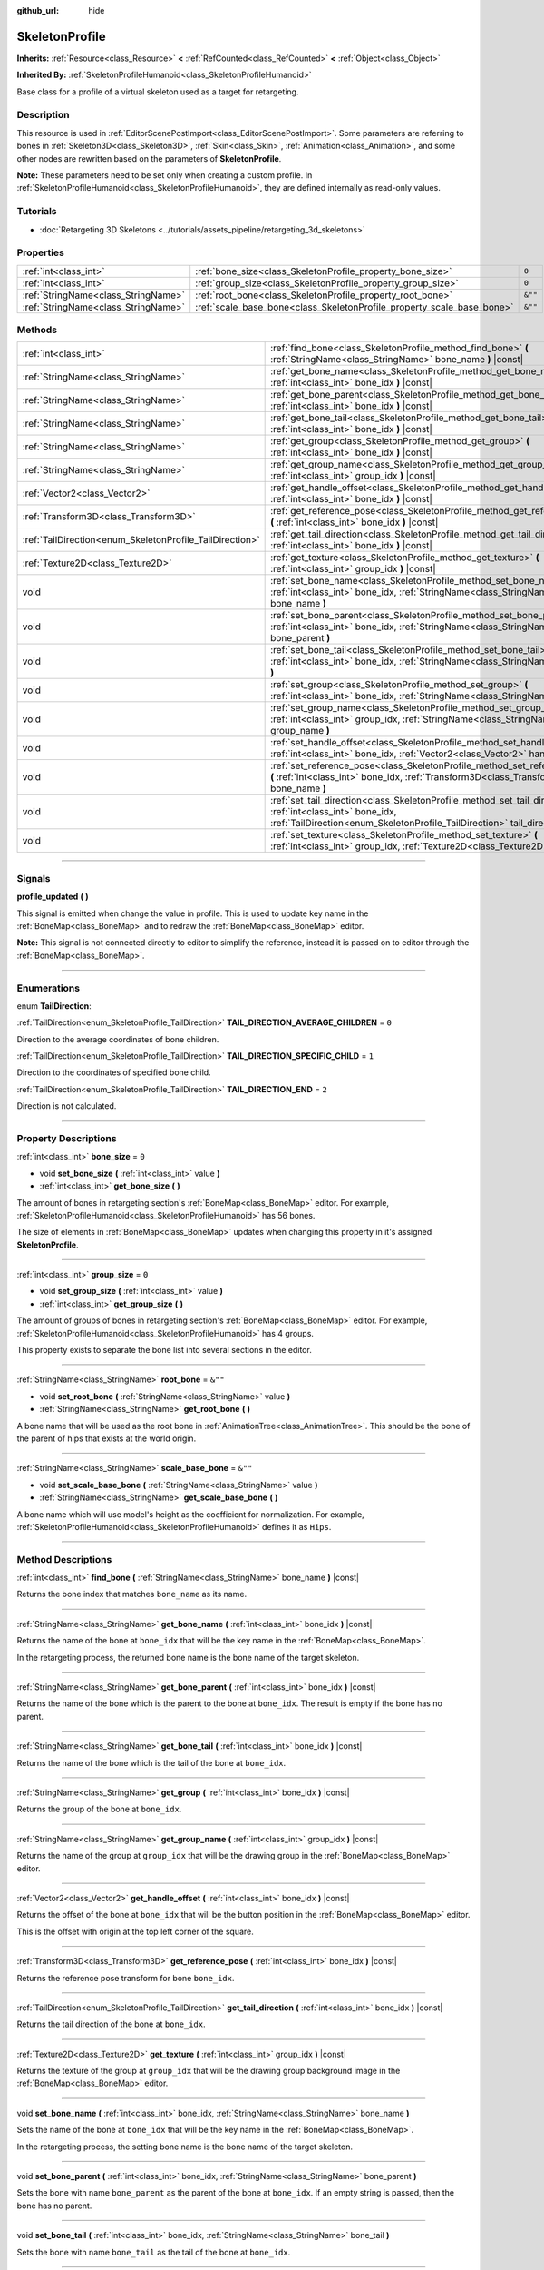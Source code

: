:github_url: hide

.. DO NOT EDIT THIS FILE!!!
.. Generated automatically from Godot engine sources.
.. Generator: https://github.com/godotengine/godot/tree/master/doc/tools/make_rst.py.
.. XML source: https://github.com/godotengine/godot/tree/master/doc/classes/SkeletonProfile.xml.

.. _class_SkeletonProfile:

SkeletonProfile
===============

**Inherits:** :ref:`Resource<class_Resource>` **<** :ref:`RefCounted<class_RefCounted>` **<** :ref:`Object<class_Object>`

**Inherited By:** :ref:`SkeletonProfileHumanoid<class_SkeletonProfileHumanoid>`

Base class for a profile of a virtual skeleton used as a target for retargeting.

.. rst-class:: classref-introduction-group

Description
-----------

This resource is used in :ref:`EditorScenePostImport<class_EditorScenePostImport>`. Some parameters are referring to bones in :ref:`Skeleton3D<class_Skeleton3D>`, :ref:`Skin<class_Skin>`, :ref:`Animation<class_Animation>`, and some other nodes are rewritten based on the parameters of **SkeletonProfile**.

\ **Note:** These parameters need to be set only when creating a custom profile. In :ref:`SkeletonProfileHumanoid<class_SkeletonProfileHumanoid>`, they are defined internally as read-only values.

.. rst-class:: classref-introduction-group

Tutorials
---------

- :doc:`Retargeting 3D Skeletons <../tutorials/assets_pipeline/retargeting_3d_skeletons>`

.. rst-class:: classref-reftable-group

Properties
----------

.. table::
   :widths: auto

   +-------------------------------------+------------------------------------------------------------------------+---------+
   | :ref:`int<class_int>`               | :ref:`bone_size<class_SkeletonProfile_property_bone_size>`             | ``0``   |
   +-------------------------------------+------------------------------------------------------------------------+---------+
   | :ref:`int<class_int>`               | :ref:`group_size<class_SkeletonProfile_property_group_size>`           | ``0``   |
   +-------------------------------------+------------------------------------------------------------------------+---------+
   | :ref:`StringName<class_StringName>` | :ref:`root_bone<class_SkeletonProfile_property_root_bone>`             | ``&""`` |
   +-------------------------------------+------------------------------------------------------------------------+---------+
   | :ref:`StringName<class_StringName>` | :ref:`scale_base_bone<class_SkeletonProfile_property_scale_base_bone>` | ``&""`` |
   +-------------------------------------+------------------------------------------------------------------------+---------+

.. rst-class:: classref-reftable-group

Methods
-------

.. table::
   :widths: auto

   +----------------------------------------------------------+------------------------------------------------------------------------------------------------------------------------------------------------------------------------------------------------+
   | :ref:`int<class_int>`                                    | :ref:`find_bone<class_SkeletonProfile_method_find_bone>` **(** :ref:`StringName<class_StringName>` bone_name **)** |const|                                                                     |
   +----------------------------------------------------------+------------------------------------------------------------------------------------------------------------------------------------------------------------------------------------------------+
   | :ref:`StringName<class_StringName>`                      | :ref:`get_bone_name<class_SkeletonProfile_method_get_bone_name>` **(** :ref:`int<class_int>` bone_idx **)** |const|                                                                            |
   +----------------------------------------------------------+------------------------------------------------------------------------------------------------------------------------------------------------------------------------------------------------+
   | :ref:`StringName<class_StringName>`                      | :ref:`get_bone_parent<class_SkeletonProfile_method_get_bone_parent>` **(** :ref:`int<class_int>` bone_idx **)** |const|                                                                        |
   +----------------------------------------------------------+------------------------------------------------------------------------------------------------------------------------------------------------------------------------------------------------+
   | :ref:`StringName<class_StringName>`                      | :ref:`get_bone_tail<class_SkeletonProfile_method_get_bone_tail>` **(** :ref:`int<class_int>` bone_idx **)** |const|                                                                            |
   +----------------------------------------------------------+------------------------------------------------------------------------------------------------------------------------------------------------------------------------------------------------+
   | :ref:`StringName<class_StringName>`                      | :ref:`get_group<class_SkeletonProfile_method_get_group>` **(** :ref:`int<class_int>` bone_idx **)** |const|                                                                                    |
   +----------------------------------------------------------+------------------------------------------------------------------------------------------------------------------------------------------------------------------------------------------------+
   | :ref:`StringName<class_StringName>`                      | :ref:`get_group_name<class_SkeletonProfile_method_get_group_name>` **(** :ref:`int<class_int>` group_idx **)** |const|                                                                         |
   +----------------------------------------------------------+------------------------------------------------------------------------------------------------------------------------------------------------------------------------------------------------+
   | :ref:`Vector2<class_Vector2>`                            | :ref:`get_handle_offset<class_SkeletonProfile_method_get_handle_offset>` **(** :ref:`int<class_int>` bone_idx **)** |const|                                                                    |
   +----------------------------------------------------------+------------------------------------------------------------------------------------------------------------------------------------------------------------------------------------------------+
   | :ref:`Transform3D<class_Transform3D>`                    | :ref:`get_reference_pose<class_SkeletonProfile_method_get_reference_pose>` **(** :ref:`int<class_int>` bone_idx **)** |const|                                                                  |
   +----------------------------------------------------------+------------------------------------------------------------------------------------------------------------------------------------------------------------------------------------------------+
   | :ref:`TailDirection<enum_SkeletonProfile_TailDirection>` | :ref:`get_tail_direction<class_SkeletonProfile_method_get_tail_direction>` **(** :ref:`int<class_int>` bone_idx **)** |const|                                                                  |
   +----------------------------------------------------------+------------------------------------------------------------------------------------------------------------------------------------------------------------------------------------------------+
   | :ref:`Texture2D<class_Texture2D>`                        | :ref:`get_texture<class_SkeletonProfile_method_get_texture>` **(** :ref:`int<class_int>` group_idx **)** |const|                                                                               |
   +----------------------------------------------------------+------------------------------------------------------------------------------------------------------------------------------------------------------------------------------------------------+
   | void                                                     | :ref:`set_bone_name<class_SkeletonProfile_method_set_bone_name>` **(** :ref:`int<class_int>` bone_idx, :ref:`StringName<class_StringName>` bone_name **)**                                     |
   +----------------------------------------------------------+------------------------------------------------------------------------------------------------------------------------------------------------------------------------------------------------+
   | void                                                     | :ref:`set_bone_parent<class_SkeletonProfile_method_set_bone_parent>` **(** :ref:`int<class_int>` bone_idx, :ref:`StringName<class_StringName>` bone_parent **)**                               |
   +----------------------------------------------------------+------------------------------------------------------------------------------------------------------------------------------------------------------------------------------------------------+
   | void                                                     | :ref:`set_bone_tail<class_SkeletonProfile_method_set_bone_tail>` **(** :ref:`int<class_int>` bone_idx, :ref:`StringName<class_StringName>` bone_tail **)**                                     |
   +----------------------------------------------------------+------------------------------------------------------------------------------------------------------------------------------------------------------------------------------------------------+
   | void                                                     | :ref:`set_group<class_SkeletonProfile_method_set_group>` **(** :ref:`int<class_int>` bone_idx, :ref:`StringName<class_StringName>` group **)**                                                 |
   +----------------------------------------------------------+------------------------------------------------------------------------------------------------------------------------------------------------------------------------------------------------+
   | void                                                     | :ref:`set_group_name<class_SkeletonProfile_method_set_group_name>` **(** :ref:`int<class_int>` group_idx, :ref:`StringName<class_StringName>` group_name **)**                                 |
   +----------------------------------------------------------+------------------------------------------------------------------------------------------------------------------------------------------------------------------------------------------------+
   | void                                                     | :ref:`set_handle_offset<class_SkeletonProfile_method_set_handle_offset>` **(** :ref:`int<class_int>` bone_idx, :ref:`Vector2<class_Vector2>` handle_offset **)**                               |
   +----------------------------------------------------------+------------------------------------------------------------------------------------------------------------------------------------------------------------------------------------------------+
   | void                                                     | :ref:`set_reference_pose<class_SkeletonProfile_method_set_reference_pose>` **(** :ref:`int<class_int>` bone_idx, :ref:`Transform3D<class_Transform3D>` bone_name **)**                         |
   +----------------------------------------------------------+------------------------------------------------------------------------------------------------------------------------------------------------------------------------------------------------+
   | void                                                     | :ref:`set_tail_direction<class_SkeletonProfile_method_set_tail_direction>` **(** :ref:`int<class_int>` bone_idx, :ref:`TailDirection<enum_SkeletonProfile_TailDirection>` tail_direction **)** |
   +----------------------------------------------------------+------------------------------------------------------------------------------------------------------------------------------------------------------------------------------------------------+
   | void                                                     | :ref:`set_texture<class_SkeletonProfile_method_set_texture>` **(** :ref:`int<class_int>` group_idx, :ref:`Texture2D<class_Texture2D>` texture **)**                                            |
   +----------------------------------------------------------+------------------------------------------------------------------------------------------------------------------------------------------------------------------------------------------------+

.. rst-class:: classref-section-separator

----

.. rst-class:: classref-descriptions-group

Signals
-------

.. _class_SkeletonProfile_signal_profile_updated:

.. rst-class:: classref-signal

**profile_updated** **(** **)**

This signal is emitted when change the value in profile. This is used to update key name in the :ref:`BoneMap<class_BoneMap>` and to redraw the :ref:`BoneMap<class_BoneMap>` editor.

\ **Note:** This signal is not connected directly to editor to simplify the reference, instead it is passed on to editor through the :ref:`BoneMap<class_BoneMap>`.

.. rst-class:: classref-section-separator

----

.. rst-class:: classref-descriptions-group

Enumerations
------------

.. _enum_SkeletonProfile_TailDirection:

.. rst-class:: classref-enumeration

enum **TailDirection**:

.. _class_SkeletonProfile_constant_TAIL_DIRECTION_AVERAGE_CHILDREN:

.. rst-class:: classref-enumeration-constant

:ref:`TailDirection<enum_SkeletonProfile_TailDirection>` **TAIL_DIRECTION_AVERAGE_CHILDREN** = ``0``

Direction to the average coordinates of bone children.

.. _class_SkeletonProfile_constant_TAIL_DIRECTION_SPECIFIC_CHILD:

.. rst-class:: classref-enumeration-constant

:ref:`TailDirection<enum_SkeletonProfile_TailDirection>` **TAIL_DIRECTION_SPECIFIC_CHILD** = ``1``

Direction to the coordinates of specified bone child.

.. _class_SkeletonProfile_constant_TAIL_DIRECTION_END:

.. rst-class:: classref-enumeration-constant

:ref:`TailDirection<enum_SkeletonProfile_TailDirection>` **TAIL_DIRECTION_END** = ``2``

Direction is not calculated.

.. rst-class:: classref-section-separator

----

.. rst-class:: classref-descriptions-group

Property Descriptions
---------------------

.. _class_SkeletonProfile_property_bone_size:

.. rst-class:: classref-property

:ref:`int<class_int>` **bone_size** = ``0``

.. rst-class:: classref-property-setget

- void **set_bone_size** **(** :ref:`int<class_int>` value **)**
- :ref:`int<class_int>` **get_bone_size** **(** **)**

The amount of bones in retargeting section's :ref:`BoneMap<class_BoneMap>` editor. For example, :ref:`SkeletonProfileHumanoid<class_SkeletonProfileHumanoid>` has 56 bones.

The size of elements in :ref:`BoneMap<class_BoneMap>` updates when changing this property in it's assigned **SkeletonProfile**.

.. rst-class:: classref-item-separator

----

.. _class_SkeletonProfile_property_group_size:

.. rst-class:: classref-property

:ref:`int<class_int>` **group_size** = ``0``

.. rst-class:: classref-property-setget

- void **set_group_size** **(** :ref:`int<class_int>` value **)**
- :ref:`int<class_int>` **get_group_size** **(** **)**

The amount of groups of bones in retargeting section's :ref:`BoneMap<class_BoneMap>` editor. For example, :ref:`SkeletonProfileHumanoid<class_SkeletonProfileHumanoid>` has 4 groups.

This property exists to separate the bone list into several sections in the editor.

.. rst-class:: classref-item-separator

----

.. _class_SkeletonProfile_property_root_bone:

.. rst-class:: classref-property

:ref:`StringName<class_StringName>` **root_bone** = ``&""``

.. rst-class:: classref-property-setget

- void **set_root_bone** **(** :ref:`StringName<class_StringName>` value **)**
- :ref:`StringName<class_StringName>` **get_root_bone** **(** **)**

A bone name that will be used as the root bone in :ref:`AnimationTree<class_AnimationTree>`. This should be the bone of the parent of hips that exists at the world origin.

.. rst-class:: classref-item-separator

----

.. _class_SkeletonProfile_property_scale_base_bone:

.. rst-class:: classref-property

:ref:`StringName<class_StringName>` **scale_base_bone** = ``&""``

.. rst-class:: classref-property-setget

- void **set_scale_base_bone** **(** :ref:`StringName<class_StringName>` value **)**
- :ref:`StringName<class_StringName>` **get_scale_base_bone** **(** **)**

A bone name which will use model's height as the coefficient for normalization. For example, :ref:`SkeletonProfileHumanoid<class_SkeletonProfileHumanoid>` defines it as ``Hips``.

.. rst-class:: classref-section-separator

----

.. rst-class:: classref-descriptions-group

Method Descriptions
-------------------

.. _class_SkeletonProfile_method_find_bone:

.. rst-class:: classref-method

:ref:`int<class_int>` **find_bone** **(** :ref:`StringName<class_StringName>` bone_name **)** |const|

Returns the bone index that matches ``bone_name`` as its name.

.. rst-class:: classref-item-separator

----

.. _class_SkeletonProfile_method_get_bone_name:

.. rst-class:: classref-method

:ref:`StringName<class_StringName>` **get_bone_name** **(** :ref:`int<class_int>` bone_idx **)** |const|

Returns the name of the bone at ``bone_idx`` that will be the key name in the :ref:`BoneMap<class_BoneMap>`.

In the retargeting process, the returned bone name is the bone name of the target skeleton.

.. rst-class:: classref-item-separator

----

.. _class_SkeletonProfile_method_get_bone_parent:

.. rst-class:: classref-method

:ref:`StringName<class_StringName>` **get_bone_parent** **(** :ref:`int<class_int>` bone_idx **)** |const|

Returns the name of the bone which is the parent to the bone at ``bone_idx``. The result is empty if the bone has no parent.

.. rst-class:: classref-item-separator

----

.. _class_SkeletonProfile_method_get_bone_tail:

.. rst-class:: classref-method

:ref:`StringName<class_StringName>` **get_bone_tail** **(** :ref:`int<class_int>` bone_idx **)** |const|

Returns the name of the bone which is the tail of the bone at ``bone_idx``.

.. rst-class:: classref-item-separator

----

.. _class_SkeletonProfile_method_get_group:

.. rst-class:: classref-method

:ref:`StringName<class_StringName>` **get_group** **(** :ref:`int<class_int>` bone_idx **)** |const|

Returns the group of the bone at ``bone_idx``.

.. rst-class:: classref-item-separator

----

.. _class_SkeletonProfile_method_get_group_name:

.. rst-class:: classref-method

:ref:`StringName<class_StringName>` **get_group_name** **(** :ref:`int<class_int>` group_idx **)** |const|

Returns the name of the group at ``group_idx`` that will be the drawing group in the :ref:`BoneMap<class_BoneMap>` editor.

.. rst-class:: classref-item-separator

----

.. _class_SkeletonProfile_method_get_handle_offset:

.. rst-class:: classref-method

:ref:`Vector2<class_Vector2>` **get_handle_offset** **(** :ref:`int<class_int>` bone_idx **)** |const|

Returns the offset of the bone at ``bone_idx`` that will be the button position in the :ref:`BoneMap<class_BoneMap>` editor.

This is the offset with origin at the top left corner of the square.

.. rst-class:: classref-item-separator

----

.. _class_SkeletonProfile_method_get_reference_pose:

.. rst-class:: classref-method

:ref:`Transform3D<class_Transform3D>` **get_reference_pose** **(** :ref:`int<class_int>` bone_idx **)** |const|

Returns the reference pose transform for bone ``bone_idx``.

.. rst-class:: classref-item-separator

----

.. _class_SkeletonProfile_method_get_tail_direction:

.. rst-class:: classref-method

:ref:`TailDirection<enum_SkeletonProfile_TailDirection>` **get_tail_direction** **(** :ref:`int<class_int>` bone_idx **)** |const|

Returns the tail direction of the bone at ``bone_idx``.

.. rst-class:: classref-item-separator

----

.. _class_SkeletonProfile_method_get_texture:

.. rst-class:: classref-method

:ref:`Texture2D<class_Texture2D>` **get_texture** **(** :ref:`int<class_int>` group_idx **)** |const|

Returns the texture of the group at ``group_idx`` that will be the drawing group background image in the :ref:`BoneMap<class_BoneMap>` editor.

.. rst-class:: classref-item-separator

----

.. _class_SkeletonProfile_method_set_bone_name:

.. rst-class:: classref-method

void **set_bone_name** **(** :ref:`int<class_int>` bone_idx, :ref:`StringName<class_StringName>` bone_name **)**

Sets the name of the bone at ``bone_idx`` that will be the key name in the :ref:`BoneMap<class_BoneMap>`.

In the retargeting process, the setting bone name is the bone name of the target skeleton.

.. rst-class:: classref-item-separator

----

.. _class_SkeletonProfile_method_set_bone_parent:

.. rst-class:: classref-method

void **set_bone_parent** **(** :ref:`int<class_int>` bone_idx, :ref:`StringName<class_StringName>` bone_parent **)**

Sets the bone with name ``bone_parent`` as the parent of the bone at ``bone_idx``. If an empty string is passed, then the bone has no parent.

.. rst-class:: classref-item-separator

----

.. _class_SkeletonProfile_method_set_bone_tail:

.. rst-class:: classref-method

void **set_bone_tail** **(** :ref:`int<class_int>` bone_idx, :ref:`StringName<class_StringName>` bone_tail **)**

Sets the bone with name ``bone_tail`` as the tail of the bone at ``bone_idx``.

.. rst-class:: classref-item-separator

----

.. _class_SkeletonProfile_method_set_group:

.. rst-class:: classref-method

void **set_group** **(** :ref:`int<class_int>` bone_idx, :ref:`StringName<class_StringName>` group **)**

Sets the group of the bone at ``bone_idx``.

.. rst-class:: classref-item-separator

----

.. _class_SkeletonProfile_method_set_group_name:

.. rst-class:: classref-method

void **set_group_name** **(** :ref:`int<class_int>` group_idx, :ref:`StringName<class_StringName>` group_name **)**

Sets the name of the group at ``group_idx`` that will be the drawing group in the :ref:`BoneMap<class_BoneMap>` editor.

.. rst-class:: classref-item-separator

----

.. _class_SkeletonProfile_method_set_handle_offset:

.. rst-class:: classref-method

void **set_handle_offset** **(** :ref:`int<class_int>` bone_idx, :ref:`Vector2<class_Vector2>` handle_offset **)**

Sets the offset of the bone at ``bone_idx`` that will be the button position in the :ref:`BoneMap<class_BoneMap>` editor.

This is the offset with origin at the top left corner of the square.

.. rst-class:: classref-item-separator

----

.. _class_SkeletonProfile_method_set_reference_pose:

.. rst-class:: classref-method

void **set_reference_pose** **(** :ref:`int<class_int>` bone_idx, :ref:`Transform3D<class_Transform3D>` bone_name **)**

Sets the reference pose transform for bone ``bone_idx``.

.. rst-class:: classref-item-separator

----

.. _class_SkeletonProfile_method_set_tail_direction:

.. rst-class:: classref-method

void **set_tail_direction** **(** :ref:`int<class_int>` bone_idx, :ref:`TailDirection<enum_SkeletonProfile_TailDirection>` tail_direction **)**

Sets the tail direction of the bone at ``bone_idx``.

\ **Note:** This only specifies the method of calculation. The actual coordinates required should be stored in an external skeleton, so the calculation itself needs to be done externally.

.. rst-class:: classref-item-separator

----

.. _class_SkeletonProfile_method_set_texture:

.. rst-class:: classref-method

void **set_texture** **(** :ref:`int<class_int>` group_idx, :ref:`Texture2D<class_Texture2D>` texture **)**

Sets the texture of the group at ``group_idx`` that will be the drawing group background image in the :ref:`BoneMap<class_BoneMap>` editor.

.. |virtual| replace:: :abbr:`virtual (This method should typically be overridden by the user to have any effect.)`
.. |const| replace:: :abbr:`const (This method has no side effects. It doesn't modify any of the instance's member variables.)`
.. |vararg| replace:: :abbr:`vararg (This method accepts any number of arguments after the ones described here.)`
.. |constructor| replace:: :abbr:`constructor (This method is used to construct a type.)`
.. |static| replace:: :abbr:`static (This method doesn't need an instance to be called, so it can be called directly using the class name.)`
.. |operator| replace:: :abbr:`operator (This method describes a valid operator to use with this type as left-hand operand.)`
